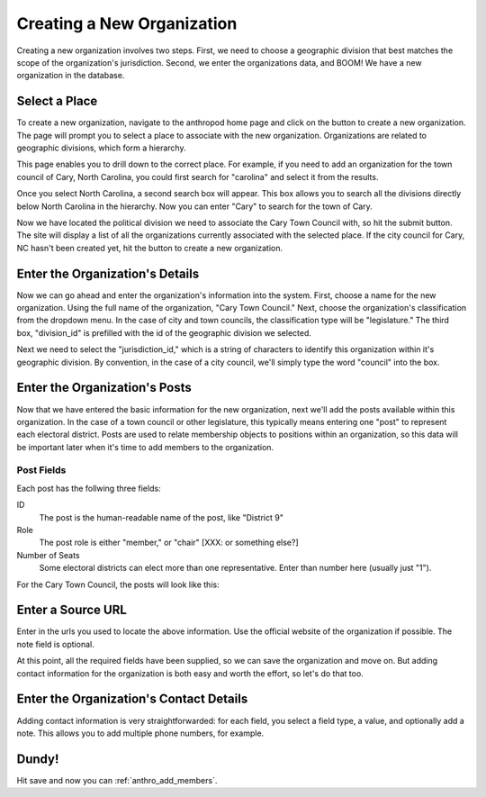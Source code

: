 Creating a New Organization
===================================

Creating a new organization involves two steps. First, we need to choose a geographic division that best matches the scope of the organization's jurisdiction. Second, we enter the organizations data, and BOOM! We have a new organization in the database.

Select a Place
++++++++++++++++++++++++

To create a new organization, navigate to the anthropod home page and click on the button to create a new organization. The page will prompt you to select a place to associate with the new organization. Organizations are related to geographic divisions, which form a hierarchy.

.. image:: images/create_org_select_form.png
  :align: center
  :width: 75%

This page enables you to drill down to the correct place. For example, if you need to add an organization for the town council of Cary, North Carolina, you could first search for "carolina" and select it from the results.

.. image:: images/create_org_select_state.png
  :align: center
  :width: 75%

Once you select North Carolina, a second search box will appear. This box allows you to search all the divisions directly below North Carolina in the hierarchy. Now you can enter "Cary" to search for the town of Cary.

.. image:: images/create_org_select_city.png
  :align: center
  :width: 75%

Now we have located the political division we need to associate the Cary Town Council with, so hit the submit button. The site will display a list of all the organizations currently associated with the selected place. If the city council for Cary, NC hasn't been created yet, hit the button to create a new organization.

.. image:: images/create_org_button.png
  :align: center
  :width: 75%

Enter the Organization's Details
+++++++++++++++++++++++++++++++++

Now we can go ahead and enter the organization's information into the system. First, choose a name for the new organization. Using the full name of the organization, "Cary Town Council." Next, choose the organization's classification from the dropdown menu. In the case of city and town councils, the classification type will be "legislature."  The third box, "division_id" is prefilled with the id of the geographic division we selected.

.. image:: images/create_org_form_details.png
  :align: center
  :width: 75%

Next we need to select the "jurisdiction_id," which is a string of characters to identify this organization within it's geographic division. By convention, in the case of a city council, we'll simply type the word "council" into the box.

Enter the Organization's Posts
++++++++++++++++++++++++++++++++++

Now that we have entered the basic information for the new organization, next we'll add the posts available within this organization. In the case of a town council or other legislature, this typically means entering one "post" to represent each electoral district. Posts are used to relate membership objects to positions within an organization, so this data will be important later when it's time to add members to the organization.

Post Fields
---------------

Each post has the follwing three fields:

ID
  The post is the human-readable name of the post, like "District 9"
Role
  The post role is either "member," or "chair" [XXX: or something else?]
Number of Seats
  Some electoral districts can elect more than one representative. Enter than number here (usually just "1").

For the Cary Town Council, the posts will look like this:

.. image:: images/create_org_form_posts.png
  :align: center
  :width: 75%

Enter a Source URL
+++++++++++++++++++++++++

Enter in the urls you used to locate the above information. Use the official website of the organization if possible. The note field is optional.

.. image:: images/create_org_form_sources.png
  :align: center
  :width: 75%

At this point, all the required fields have been supplied, so we can save the organization and move on. But adding contact information for the organization is both easy and worth the effort, so let's do that too.

Enter the Organization's Contact Details
+++++++++++++++++++++++++++++++++++++++++++++

Adding contact information is very straightforwarded: for each field, you select a field type, a value, and optionally add a note. This allows you to add multiple phone numbers, for example.

.. image:: images/create_org_form_contacts.png
  :align: center
  :width: 75%

Dundy!
+++++++++++++++++++++++++++++++++

Hit save and now you can :ref:`anthro_add_members`.